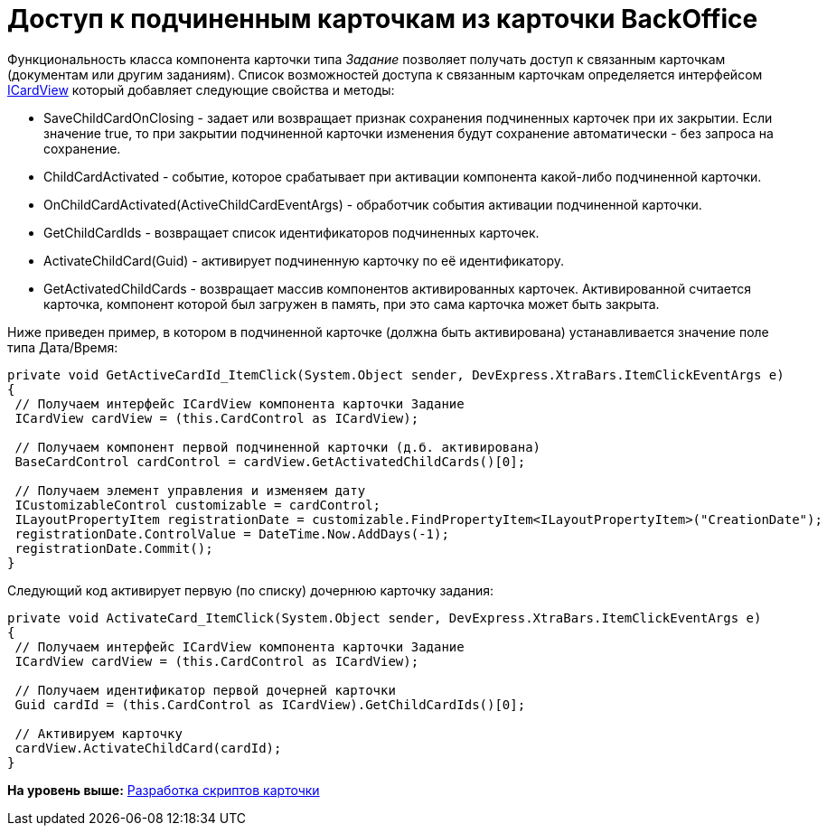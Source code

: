= Доступ к подчиненным карточкам из карточки BackOffice

Функциональность класса компонента карточки типа [.dfn .term]_Задание_ позволяет получать доступ к связанным карточкам (документам или другим заданиям). Список возможностей доступа к связанным карточкам определяется интерфейсом xref:../api/DocsVision/BackOffice/WinForms/ICardView_IN.adoc[ICardView] который добавляет следующие свойства и методы:

* SaveChildCardOnClosing - задает или возвращает признак сохранения подчиненных карточек при их закрытии. Если значение true, то при закрытии подчиненной карточки изменения будут сохранение автоматически - без запроса на сохранение.
* ChildCardActivated - событие, которое срабатывает при активации компонента какой-либо подчиненной карточки.
* OnChildCardActivated(ActiveChildCardEventArgs) - обработчик события активации подчиненной карточки.
* GetChildCardIds - возвращает список идентификаторов подчиненных карточек.
* ActivateChildCard(Guid) - активирует подчиненную карточку по её идентификатору.
* GetActivatedChildCards - возвращает массив компонентов активированных карточек. Активированной считается карточка, компонент которой был загружен в память, при это сама карточка может быть закрыта.

Ниже приведен пример, в котором в подчиненной карточке (должна быть активирована) устанавливается значение поле типа Дата/Время:

[source,pre,codeblock,language-csharp]
----
private void GetActiveCardId_ItemClick(System.Object sender, DevExpress.XtraBars.ItemClickEventArgs e)
{
 // Получаем интерфейс ICardView компонента карточки Задание
 ICardView cardView = (this.CardControl as ICardView);

 // Получаем компонент первой подчиненной карточки (д.б. активирована)
 BaseCardControl cardControl = cardView.GetActivatedChildCards()[0];
        
 // Получаем элемент управления и изменяем дату
 ICustomizableControl customizable = cardControl;
 ILayoutPropertyItem registrationDate = customizable.FindPropertyItem<ILayoutPropertyItem>("CreationDate");
 registrationDate.ControlValue = DateTime.Now.AddDays(-1);
 registrationDate.Commit();
}
----

Следующий код активирует первую (по списку) дочернюю карточку задания:

[source,pre,codeblock,language-csharp]
----
private void ActivateCard_ItemClick(System.Object sender, DevExpress.XtraBars.ItemClickEventArgs e)
{
 // Получаем интерфейс ICardView компонента карточки Задание
 ICardView cardView = (this.CardControl as ICardView);
 
 // Получаем идентификатор первой дочерней карточки 
 Guid cardId = (this.CardControl as ICardView).GetChildCardIds()[0];

 // Активируем карточку
 cardView.ActivateChildCard(cardId);        
}
----

*На уровень выше:* xref:../pages/dm_scripts.adoc[Разработка скриптов карточки]
